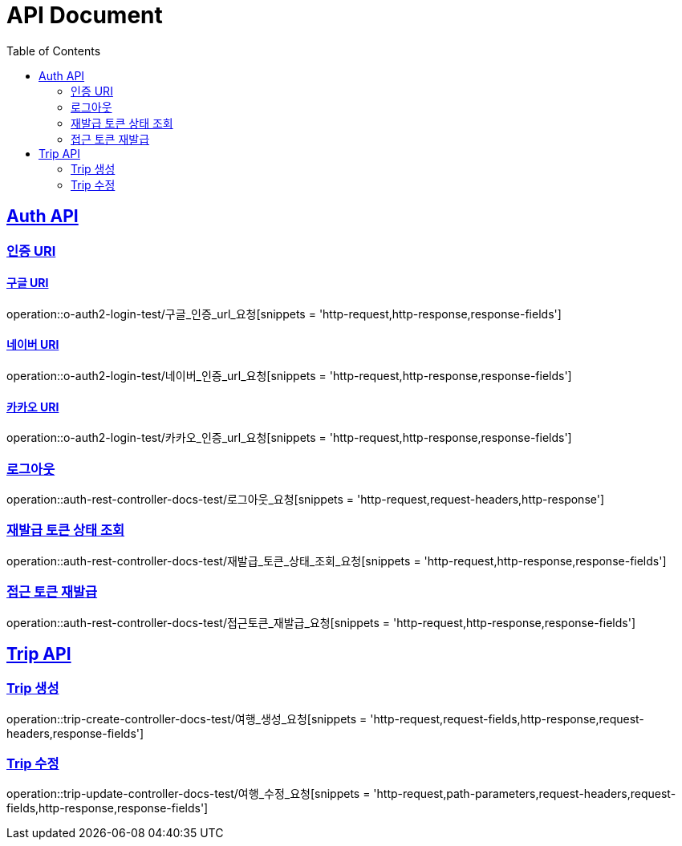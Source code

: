 = API Document
:doctype: book
:icons: font
:source-highlighter: highlightjs // 문서에 표기되는 코드들의 하이라이팅을 highlightjs를 사용
:toc: left // toc (Table Of Contents)를 문서의 좌측에 두기
:toclevels: 2
:sectlinks:
:docinfo: shared-head

== Auth API
=== 인증 URI

==== 구글 URI
operation::o-auth2-login-test/구글_인증_url_요청[snippets = 'http-request,http-response,response-fields']

==== 네이버 URI
operation::o-auth2-login-test/네이버_인증_url_요청[snippets = 'http-request,http-response,response-fields']

==== 카카오 URI
operation::o-auth2-login-test/카카오_인증_url_요청[snippets = 'http-request,http-response,response-fields']

=== 로그아웃
operation::auth-rest-controller-docs-test/로그아웃_요청[snippets = 'http-request,request-headers,http-response']

=== 재발급 토큰 상태 조회
operation::auth-rest-controller-docs-test/재발급_토큰_상태_조회_요청[snippets = 'http-request,http-response,response-fields']

=== 접근 토큰 재발급
operation::auth-rest-controller-docs-test/접근토큰_재발급_요청[snippets = 'http-request,http-response,response-fields']

== Trip API

=== Trip 생성
operation::trip-create-controller-docs-test/여행_생성_요청[snippets = 'http-request,request-fields,http-response,request-headers,response-fields']

=== Trip 수정
operation::trip-update-controller-docs-test/여행_수정_요청[snippets = 'http-request,path-parameters,request-headers,request-fields,http-response,response-fields']